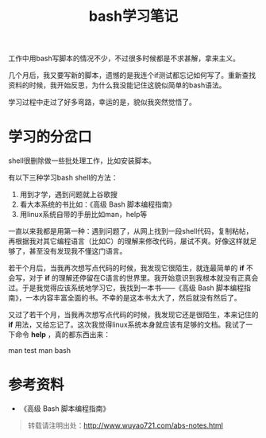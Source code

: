 #+OPTIONS: toc:nil num:nil todo:nil pri:nil tags:nil ^:nil TeX:nil 
#+CATEGORY: programming
#+TAGS: bash, shell
#+PERMALINK: bash-shell-notes
#+TITLE: bash学习笔记

工作中用bash写脚本的情况不少，不过很多时候都是不求甚解，拿来主义。

几个月后，我又要写新的脚本，遗憾的是我连个if测试都忘记如何写了。重新查找资料的时候，我开始反思，为什么我没能记住这貌似简单的bash语法。

#+HTML: <!--more--> 

学习过程中走过了好多弯路，幸运的是，貌似我突然觉悟了。

* 学习的分岔口

shell很删除做一些批处理工作，比如安装脚本。

有以下三种学习bash shell的方法：
 1. 用到才学，遇到问题就上谷歌搜
 2. 看大本系统的书比如：《高级 Bash 脚本编程指南》
 3. 用linux系统自带的手册比如man，help等

一直以来我都是用第一种：遇到问题了，从网上找到一段shell代码，复制粘帖，再根据我对其它编程语言（比如C）的理解来修改代码，屡试不爽。好像这样就足够了，甚至没有发现我不懂这门语言。

若干个月后，当我再次想写点代码的时候，我发现它很陌生，就连最简单的 *if* 不会写，对于 *if* 的理解还停留在C语言的世界里。我开始意识到我根本就没有正真会过。于是我觉得应该系统地学习它，我找到一本书——《高级 Bash 脚本编程指南》，一本内容丰富全面的书。不幸的是这本书太大了，然后就没有然后了。

又过了若干个月，当我再次想写点代码的时候，我发现它还是很陌生，本来记住的 *if* 用法，又给忘记了。这次我觉得linux系统本身就应该有足够的文档。我试了一下命令 *help* ，真的都东西出来：

man test
man bash


* 参考资料
 - 《高级 Bash 脚本编程指南》

#+begin_quote
转载请注明出处：[[http://www.wuyao721.com/abs-notes.html]]
#+end_quote
